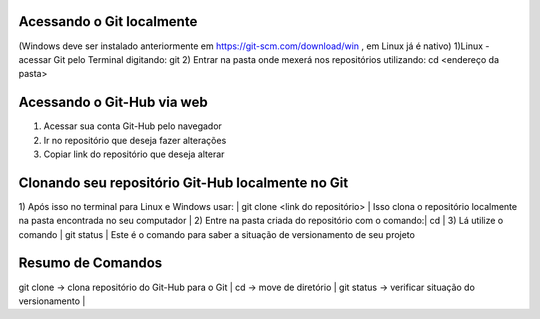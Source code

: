 Acessando o Git localmente
==========================
(Windows deve ser instalado anteriormente em https://git-scm.com/download/win , em Linux já é nativo)
1)Linux - acessar Git pelo Terminal digitando:
git
2) Entrar na pasta onde mexerá nos repositórios utilizando:
cd <endereço da pasta>

Acessando o Git-Hub via web
===========================
1) Acessar sua conta Git-Hub pelo navegador
2) Ir no repositório que deseja fazer alterações
3) Copiar link do repositório que deseja alterar

Clonando seu repositório Git-Hub localmente no Git
==================================================
1) Após isso no terminal para Linux e Windows usar: |
git clone <link do repositório> |
Isso clona o repositório localmente na pasta encontrada no seu computador |
2) Entre na pasta criada do repositório com o comando:|
cd |
3) Lá utilize o comando |
git status |
Este é o comando para saber a situação de versionamento de seu projeto

Resumo de Comandos
==================
git clone -> clona repositório do Git-Hub para o Git |
cd -> move de diretório |
git status -> verificar situação do versionamento |
